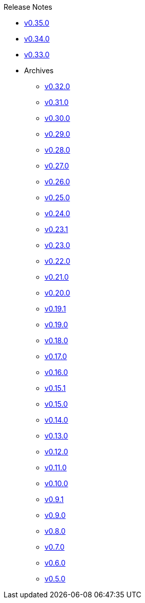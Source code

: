 .Release Notes
* xref:v0.35.0.adoc[v0.35.0]
* xref:v0.34.0.adoc[v0.34.0]
* xref:v0.33.0.adoc[v0.33.0]
* Archives
** xref:v0.32.0.adoc[v0.32.0]
** xref:v0.31.0.adoc[v0.31.0]
** xref:v0.30.0.adoc[v0.30.0]
** xref:v0.29.0.adoc[v0.29.0]
** xref:v0.28.0.adoc[v0.28.0]
** xref:v0.27.0.adoc[v0.27.0]
** xref:v0.26.0.adoc[v0.26.0]
** xref:v0.25.0.adoc[v0.25.0]
** xref:v0.24.0.adoc[v0.24.0]
** xref:v0.23.1.adoc[v0.23.1]
** xref:v0.23.0.adoc[v0.23.0]
** xref:v0.22.0.adoc[v0.22.0]
** xref:v0.21.0.adoc[v0.21.0]
** xref:v0.20.0.adoc[v0.20.0]
** xref:v0.19.1.adoc[v0.19.1]
** xref:v0.19.0.adoc[v0.19.0]
** xref:v0.18.0.adoc[v0.18.0]
** xref:v0.17.0.adoc[v0.17.0]
** xref:v0.16.0.adoc[v0.16.0]
** xref:v0.15.1.adoc[v0.15.1]
** xref:v0.15.0.adoc[v0.15.0]
** xref:v0.14.0.adoc[v0.14.0]
** xref:v0.13.0.adoc[v0.13.0]
** xref:v0.12.0.adoc[v0.12.0]
** xref:v0.11.0.adoc[v0.11.0]
** xref:v0.10.0.adoc[v0.10.0]
** xref:v0.9.1.adoc[v0.9.1]
** xref:v0.9.0.adoc[v0.9.0]
** xref:v0.8.0.adoc[v0.8.0]
** xref:v0.7.0.adoc[v0.7.0]
** xref:v0.6.0.adoc[v0.6.0]
** xref:v0.5.0.adoc[v0.5.0]
